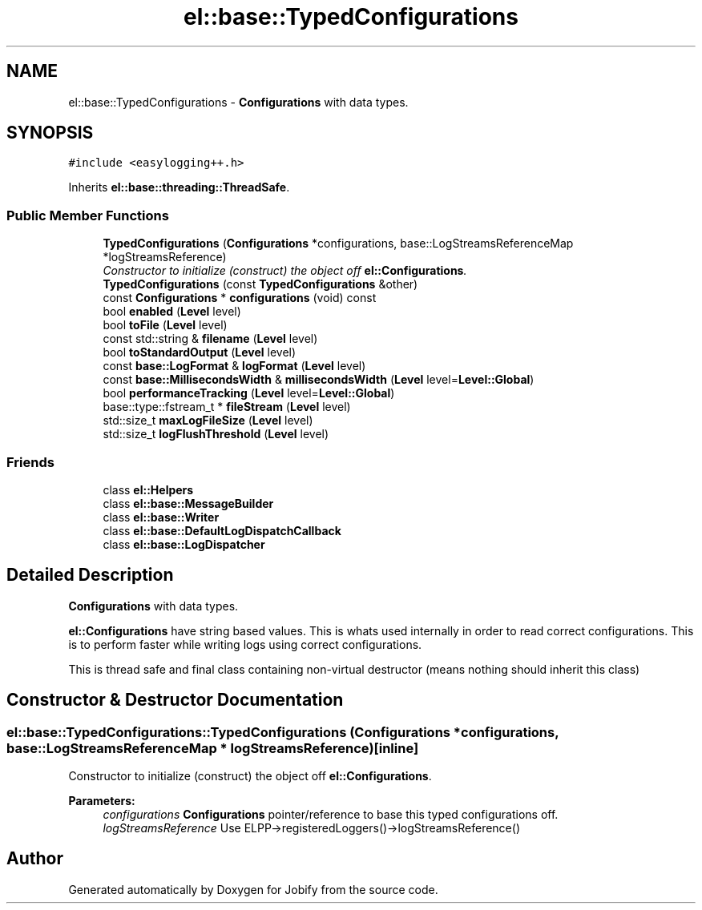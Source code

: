 .TH "el::base::TypedConfigurations" 3 "Wed Dec 7 2016" "Version 1.0.0" "Jobify" \" -*- nroff -*-
.ad l
.nh
.SH NAME
el::base::TypedConfigurations \- \fBConfigurations\fP with data types\&.  

.SH SYNOPSIS
.br
.PP
.PP
\fC#include <easylogging++\&.h>\fP
.PP
Inherits \fBel::base::threading::ThreadSafe\fP\&.
.SS "Public Member Functions"

.in +1c
.ti -1c
.RI "\fBTypedConfigurations\fP (\fBConfigurations\fP *configurations, base::LogStreamsReferenceMap *logStreamsReference)"
.br
.RI "\fIConstructor to initialize (construct) the object off \fBel::Configurations\fP\&. \fP"
.ti -1c
.RI "\fBTypedConfigurations\fP (const \fBTypedConfigurations\fP &other)"
.br
.ti -1c
.RI "const \fBConfigurations\fP * \fBconfigurations\fP (void) const "
.br
.ti -1c
.RI "bool \fBenabled\fP (\fBLevel\fP level)"
.br
.ti -1c
.RI "bool \fBtoFile\fP (\fBLevel\fP level)"
.br
.ti -1c
.RI "const std::string & \fBfilename\fP (\fBLevel\fP level)"
.br
.ti -1c
.RI "bool \fBtoStandardOutput\fP (\fBLevel\fP level)"
.br
.ti -1c
.RI "const \fBbase::LogFormat\fP & \fBlogFormat\fP (\fBLevel\fP level)"
.br
.ti -1c
.RI "const \fBbase::MillisecondsWidth\fP & \fBmillisecondsWidth\fP (\fBLevel\fP level=\fBLevel::Global\fP)"
.br
.ti -1c
.RI "bool \fBperformanceTracking\fP (\fBLevel\fP level=\fBLevel::Global\fP)"
.br
.ti -1c
.RI "base::type::fstream_t * \fBfileStream\fP (\fBLevel\fP level)"
.br
.ti -1c
.RI "std::size_t \fBmaxLogFileSize\fP (\fBLevel\fP level)"
.br
.ti -1c
.RI "std::size_t \fBlogFlushThreshold\fP (\fBLevel\fP level)"
.br
.in -1c
.SS "Friends"

.in +1c
.ti -1c
.RI "class \fBel::Helpers\fP"
.br
.ti -1c
.RI "class \fBel::base::MessageBuilder\fP"
.br
.ti -1c
.RI "class \fBel::base::Writer\fP"
.br
.ti -1c
.RI "class \fBel::base::DefaultLogDispatchCallback\fP"
.br
.ti -1c
.RI "class \fBel::base::LogDispatcher\fP"
.br
.in -1c
.SH "Detailed Description"
.PP 
\fBConfigurations\fP with data types\&. 

\fBel::Configurations\fP have string based values\&. This is whats used internally in order to read correct configurations\&. This is to perform faster while writing logs using correct configurations\&.
.PP
This is thread safe and final class containing non-virtual destructor (means nothing should inherit this class) 
.SH "Constructor & Destructor Documentation"
.PP 
.SS "el::base::TypedConfigurations::TypedConfigurations (\fBConfigurations\fP * configurations, base::LogStreamsReferenceMap * logStreamsReference)\fC [inline]\fP"

.PP
Constructor to initialize (construct) the object off \fBel::Configurations\fP\&. 
.PP
\fBParameters:\fP
.RS 4
\fIconfigurations\fP \fBConfigurations\fP pointer/reference to base this typed configurations off\&. 
.br
\fIlogStreamsReference\fP Use ELPP->registeredLoggers()->logStreamsReference() 
.RE
.PP


.SH "Author"
.PP 
Generated automatically by Doxygen for Jobify from the source code\&.
